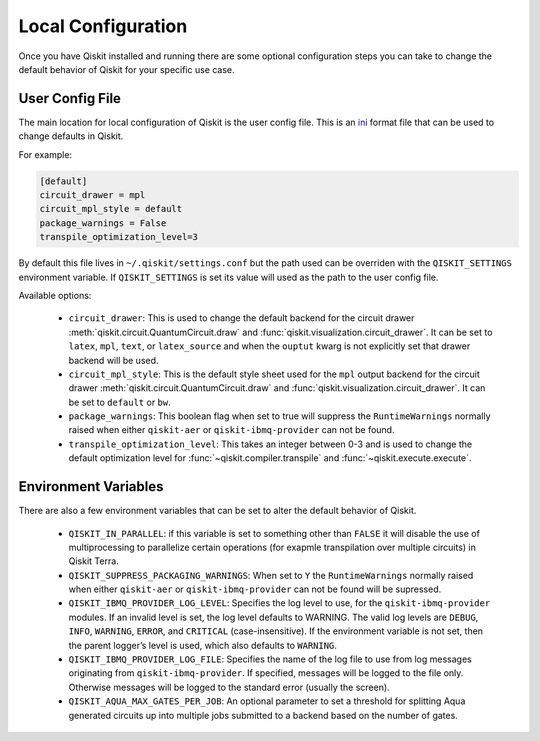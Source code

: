 Local Configuration
===================

Once you have Qiskit installed and running there are some optional configuration
steps you can take to change the default behavior of Qiskit for your specific
use case.

User Config File
----------------

The main location for local configuration of Qiskit is the user config file.
This is an `ini <https://en.wikipedia.org/wiki/INI_file>`__  format file that
can be used to change defaults in Qiskit.

For example:

.. code-block:: ini

    [default]
    circuit_drawer = mpl
    circuit_mpl_style = default
    package_warnings = False
    transpile_optimization_level=3

By default this file lives in ``~/.qiskit/settings.conf`` but the path used
can be overriden with the ``QISKIT_SETTINGS`` environment variable. If
``QISKIT_SETTINGS`` is set its value will used as the path to the user config
file.

Available options:

 * ``circuit_drawer``: This is used to change the default backend for
   the circuit drawer :meth:`qiskit.circuit.QuantumCircuit.draw` and
   :func:`qiskit.visualization.circuit_drawer`. It can be set to ``latex``,
   ``mpl``, ``text``, or ``latex_source`` and when the ``ouptut`` kwarg is
   not explicitly set that drawer backend will be used.
 * ``circuit_mpl_style``: This is the default style sheet used for the
   ``mpl`` output backend for the circuit drawer
   :meth:`qiskit.circuit.QuantumCircuit.draw` and
   :func:`qiskit.visualization.circuit_drawer`. It can be set to ``default``
   or ``bw``.
 * ``package_warnings``: This boolean flag when set to true will suppress the
   ``RuntimeWarnings`` normally raised when either ``qiskit-aer`` or
   ``qiskit-ibmq-provider`` can not be found.
 * ``transpile_optimization_level``: This takes an integer between 0-3 and is
   used to change the default optimization level for
   :func:`~qiskit.compiler.transpile` and :func:`~qiskit.execute.execute`.


Environment Variables
---------------------

There are also a few environment variables that can be set to alter the default
behavior of Qiskit.

 * ``QISKIT_IN_PARALLEL``: if this variable is set to something other than
   ``FALSE`` it will disable the use of multiprocessing to parallelize
   certain operations (for exapmle transpilation over multiple circuits) in
   Qiskit Terra.
 * ``QISKIT_SUPPRESS_PACKAGING_WARNINGS``: When set to ``Y`` the
   ``RuntimeWarnings`` normally raised when either ``qiskit-aer`` or
   ``qiskit-ibmq-provider`` can not be found will be supressed.
 * ``QISKIT_IBMQ_PROVIDER_LOG_LEVEL``: Specifies the log level to use, for the
   ``qiskit-ibmq-provider`` modules. If an invalid level is set, the log level
   defaults to WARNING. The valid log levels are ``DEBUG``, ``INFO``,
   ``WARNING``, ``ERROR``, and ``CRITICAL`` (case-insensitive). If the
   environment variable is not set, then the parent logger’s level is used,
   which also defaults to ``WARNING``.
 * ``QISKIT_IBMQ_PROVIDER_LOG_FILE``: Specifies the name of the log file to
   use from log messages originating from ``qiskit-ibmq-provider``. If
   specified, messages will be logged to the file only. Otherwise messages will
   be logged to the standard error (usually the screen).
 * ``QISKIT_AQUA_MAX_GATES_PER_JOB``: An optional parameter to set a threshold
   for splitting Aqua generated circuits up into multiple jobs submitted to a
   backend based on the number of gates.
